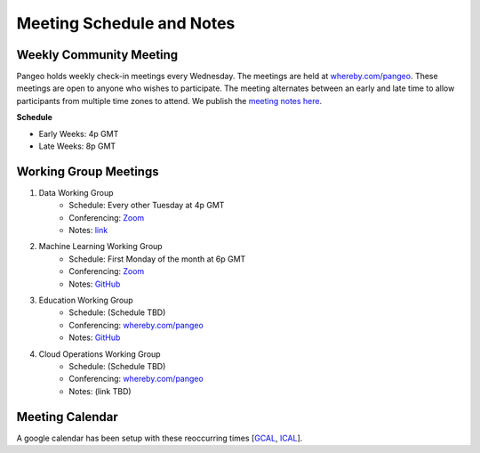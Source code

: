 .. _meeting-notes:

Meeting Schedule and Notes
==========================

Weekly Community Meeting
------------------------

Pangeo holds weekly check-in meetings every Wednesday. The meetings are held at
`whereby.com/pangeo <https://whereby.com/pangeo>`_. These meetings are open to 
anyone who wishes to participate. The meeting alternates between an early and
late time to allow participants from multiple time zones to attend. We publish
the `meeting notes here <https://docs.google.com/document/d/e/2PACX-1vRerhoxG-wOvh-wQTj7F8HPYve75l8pAtL-tgtzY_3YLqVUsaMSEgE4K70HgMt5S91FMwSu8EIizewy/pub>`_.

**Schedule**

* Early Weeks: 4p GMT
* Late Weeks: 8p GMT


Working Group Meetings
----------------------

1. Data Working Group
    * Schedule: Every other Tuesday at 4p GMT
    * Conferencing: `Zoom <https://zoom.us/j/5944845886>`_
    * Notes: `link <https://docs.google.com/document/d/e/2PACX-1vTP1iV4YJcHznwcfUwlLoEDVPdgtD9iAXql73vn4uAotOQMVh9R8vTIKxPHnvnrijX1C24T5aJJZ95x/pub>`_
2. Machine Learning Working Group
    * Schedule: First Monday of the month at 6p GMT
    * Conferencing:  `Zoom <https://meet.google.com/ubc-tgak-ugg>`_
    * Notes: `GitHub <https://github.com/pangeo-data/ml-workflow-examples>`__
3. Education Working Group 
    * Schedule: (Schedule TBD)
    * Conferencing: `whereby.com/pangeo <https://whereby.com/pangeo>`_
    * Notes: `GitHub <https://github.com/pangeo-data/education-material>`__
4. Cloud Operations Working Group
    * Schedule: (Schedule TBD)
    * Conferencing: `whereby.com/pangeo <https://whereby.com/pangeo>`_
    * Notes: (link TBD)

Meeting Calendar
----------------

A google calendar has been setup with these reoccurring times [GCAL_, ICAL_].

.. _GCAL: https://calendar.google.com/calendar/embed?src=ucar.edu_c23ln4014khs3f65o93vqv5kqc%40group.calendar.google.com&ctz=America%2FLos_Angeles
.. _ICAL: https://calendar.google.com/calendar/ical/ucar.edu_c23ln4014khs3f65o93vqv5kqc%40group.calendar.google.com/public/basic.ics

.. raw:: html

    <iframe src="https://calendar.google.com/calendar/b/1/embed?title=Pangeo%20Developers%20Meeting&amp;showPrint=0&amp;showTabs=0&amp;showCalendars=0&amp;mode=AGENDA&amp;height=300&amp;wkst=1&amp;bgcolor=%23FFFFFF&amp;src=ucar.edu_c23ln4014khs3f65o93vqv5kqc%40group.calendar.google.com&amp;color=%23711616&amp;ctz=America%2FLos_Angeles" style="border-width:0" width="800" height="300" frameborder="0" scrolling="no"></iframe>
